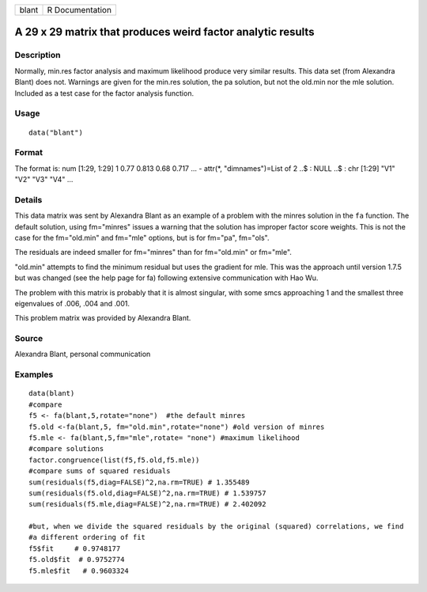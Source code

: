 +-------+-----------------+
| blant | R Documentation |
+-------+-----------------+

A 29 x 29 matrix that produces weird factor analytic results
------------------------------------------------------------

Description
~~~~~~~~~~~

Normally, min.res factor analysis and maximum likelihood produce very
similar results. This data set (from Alexandra Blant) does not. Warnings
are given for the min.res solution, the pa solution, but not the old.min
nor the mle solution. Included as a test case for the factor analysis
function.

Usage
~~~~~

::

    data("blant")

Format
~~~~~~

The format is: num [1:29, 1:29] 1 0.77 0.813 0.68 0.717 ... - attr(*,
"dimnames")=List of 2 ..$ : NULL ..$ : chr [1:29] "V1" "V2" "V3" "V4"
...

Details
~~~~~~~

This data matrix was sent by Alexandra Blant as an example of a problem
with the minres solution in the ``fa`` function. The default solution,
using fm="minres" issues a warning that the solution has improper factor
score weights. This is not the case for the fm="old.min" and fm="mle"
options, but is for fm="pa", fm="ols".

The residuals are indeed smaller for fm="minres" than for fm="old.min"
or fm="mle".

"old.min" attempts to find the minimum residual but uses the gradient
for mle. This was the approach until version 1.7.5 but was changed (see
the help page for fa) following extensive communication with Hao Wu.

The problem with this matrix is probably that it is almost singular,
with some smcs approaching 1 and the smallest three eigenvalues of .006,
.004 and .001.

This problem matrix was provided by Alexandra Blant.

Source
~~~~~~

Alexandra Blant, personal communication

Examples
~~~~~~~~

::

    data(blant)
    #compare
    f5 <- fa(blant,5,rotate="none")  #the default minres 
    f5.old <-fa(blant,5, fm="old.min",rotate="none") #old version of minres
    f5.mle <- fa(blant,5,fm="mle",rotate= "none") #maximum likelihood
    #compare solutions
    factor.congruence(list(f5,f5.old,f5.mle))
    #compare sums of squared residuals
    sum(residuals(f5,diag=FALSE)^2,na.rm=TRUE) # 1.355489
    sum(residuals(f5.old,diag=FALSE)^2,na.rm=TRUE) # 1.539757
    sum(residuals(f5.mle,diag=FALSE)^2,na.rm=TRUE) # 2.402092

    #but, when we divide the squared residuals by the original (squared) correlations, we find 
    #a different ordering of fit
    f5$fit     # 0.9748177
    f5.old$fit  # 0.9752774
    f5.mle$fit   # 0.9603324

